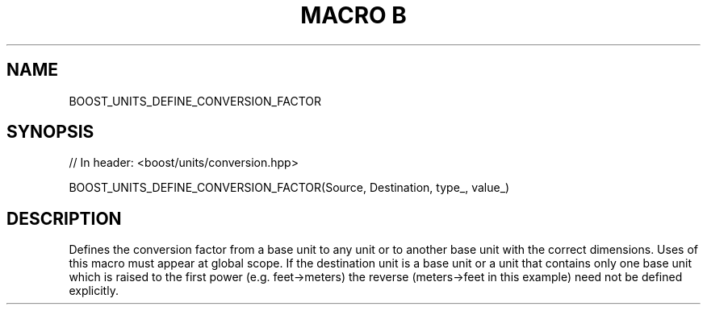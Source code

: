 .\"Generated by db2man.xsl. Don't modify this, modify the source.
.de Sh \" Subsection
.br
.if t .Sp
.ne 5
.PP
\fB\\$1\fR
.PP
..
.de Sp \" Vertical space (when we can't use .PP)
.if t .sp .5v
.if n .sp
..
.de Ip \" List item
.br
.ie \\n(.$>=3 .ne \\$3
.el .ne 3
.IP "\\$1" \\$2
..
.TH "MACRO B" 3 "" "" ""
.SH "NAME"
BOOST_UNITS_DEFINE_CONVERSION_FACTOR
.SH "SYNOPSIS"

.sp
.nf
// In header: <boost/units/conversion\&.hpp>

BOOST_UNITS_DEFINE_CONVERSION_FACTOR(Source, Destination, type_, value_)
.fi
.SH "DESCRIPTION"
.PP
Defines the conversion factor from a base unit to any unit or to another base unit with the correct dimensions\&. Uses of this macro must appear at global scope\&. If the destination unit is a base unit or a unit that contains only one base unit which is raised to the first power (e\&.g\&. feet\->meters) the reverse (meters\->feet in this example) need not be defined explicitly\&.


